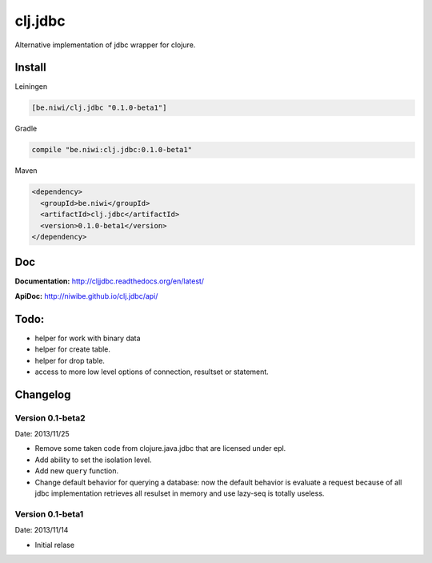 clj.jdbc
========

Alternative implementation of jdbc wrapper for clojure.

Install
-------

Leiningen

.. code-block:: clojure

    [be.niwi/clj.jdbc "0.1.0-beta1"]

Gradle

.. code-block:: groovy

    compile "be.niwi:clj.jdbc:0.1.0-beta1"

Maven

.. code-block:: xml

    <dependency>
      <groupId>be.niwi</groupId>
      <artifactId>clj.jdbc</artifactId>
      <version>0.1.0-beta1</version>
    </dependency>


Doc
---

**Documentation:** http://cljjdbc.readthedocs.org/en/latest/

**ApiDoc:** http://niwibe.github.io/clj.jdbc/api/

Todo:
-----

- helper for work with binary data
- helper for create table.
- helper for drop table.
- access to more low level options of connection, resultset or statement.


Changelog
---------

Version 0.1-beta2
~~~~~~~~~~~~~~~~~

Date: 2013/11/25

- Remove some taken code from clojure.java.jdbc
  that are licensed under epl.
- Add ability to set the isolation level.
- Add new ``query`` function.
- Change default behavior for querying a database: now the default
  behavior is evaluate a request because of all jdbc implementation
  retrieves all resulset in memory and use lazy-seq is totally useless.

Version 0.1-beta1
~~~~~~~~~~~~~~~~~

Date: 2013/11/14

- Initial relase
